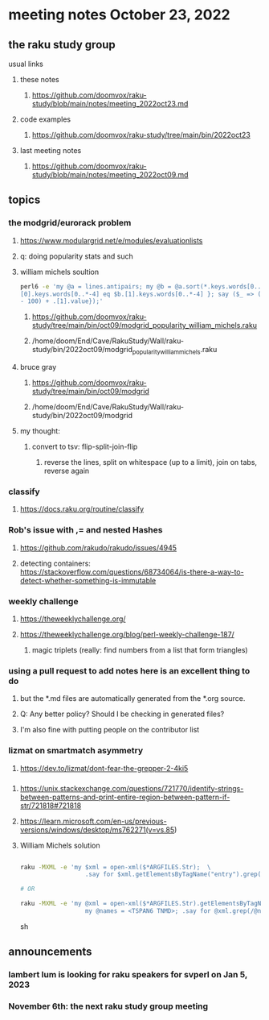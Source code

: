 * meeting notes October 23, 2022
** the raku study group
**** usual links
***** these notes
****** https://github.com/doomvox/raku-study/blob/main/notes/meeting_2022oct23.md
***** code examples
****** https://github.com/doomvox/raku-study/tree/main/bin/2022oct23
***** last meeting notes
****** https://github.com/doomvox/raku-study/blob/main/notes/meeting_2022oct09.md


** topics

*** the modgrid/eurorack problem 
**** https://www.modulargrid.net/e/modules/evaluationlists
**** q: doing popularity stats and such
**** william michels soultion
#+BEGIN_SRC sh
perl6 -e 'my @a = lines.antipairs; my @b = @a.sort(*.keys.words[0..*-3]).rotor(2 => -1); my @c; do for @b -> $b { @c.push($b) if $b.
[0].keys.words[0..*-4] eq $b.[1].keys.words[0..*-4] }; say ($_ => (.[0].value - 100) + .[1].value).antipairs for @c.sort( { (.[0].value
- 100) + .[1].value});'
#+END_SRC

***** https://github.com/doomvox/raku-study/tree/main/bin/oct09/modgrid_popularity_william_michels.raku
***** /home/doom/End/Cave/RakuStudy/Wall/raku-study/bin/2022oct09/modgrid_popularity_william_michels.raku

**** bruce gray 
***** https://github.com/doomvox/raku-study/tree/main/bin/oct09/modgrid
***** /home/doom/End/Cave/RakuStudy/Wall/raku-study/bin/2022oct09/modgrid

**** my thought:
***** convert to tsv: flip-split-join-flip
****** reverse the lines, split on whitespace (up to a limit), join on tabs, reverse again

*** classify
**** https://docs.raku.org/routine/classify

*** Rob's issue with ,= and nested Hashes
**** https://github.com/rakudo/rakudo/issues/4945

**** detecting containers: https://stackoverflow.com/questions/68734064/is-there-a-way-to-detect-whether-something-is-immutable

*** weekly challenge
**** https://theweeklychallenge.org/
**** https://theweeklychallenge.org/blog/perl-weekly-challenge-187/
***** magic triplets (really: find numbers from a list that form triangles)

*** using a pull request to add notes here is an excellent thing to do
**** but the *.md files are automatically generated from the *.org source.
**** Q: Any better policy? Should I be checking in generated files? 
**** I'm also fine with putting people on the contributor list

*** lizmat on smartmatch asymmetry 
**** https://dev.to/lizmat/dont-fear-the-grepper-2-4ki5


*** 
**** https://unix.stackexchange.com/questions/721770/identify-strings-between-patterns-and-print-entire-region-between-pattern-if-str/721818#721818
**** https://learn.microsoft.com/en-us/previous-versions/windows/desktop/ms762271(v=vs.85)

**** William Michels solution

#+BEGIN_SRC sh

raku -MXML -e 'my $xml = open-xml($*ARGFILES.Str);  \
                  .say for $xml.getElementsByTagName("entry").grep(/ TSPAN6 | TNMD /).pairs;'  file.xml

# OR

raku -MXML -e 'my @xml = open-xml($*ARGFILES.Str).getElementsByTagName("entry");  \
                  my @names = <TSPAN6 TNMD>; .say for @xml.grep(/@names/).pairs;' file.xml
#+END_SRC sh


** announcements 
*** lambert lum is looking for raku speakers for svperl on Jan 5, 2023

*** November 6th: the next raku study group meeting

